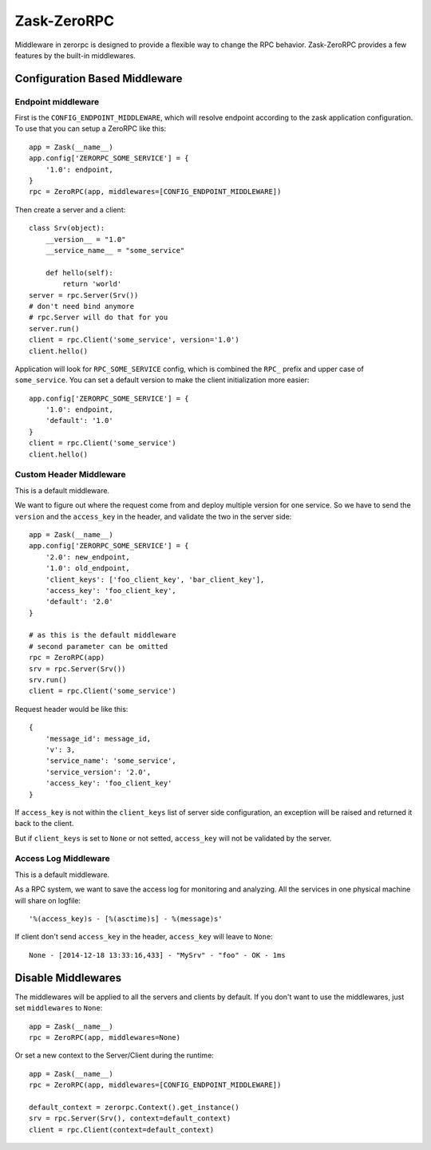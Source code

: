 Zask-ZeroRPC
============

Middleware in zerorpc is designed to provide a flexible way to change the RPC behavior. Zask-ZeroRPC provides a few features by the built-in middlewares.

Configuration Based Middleware
------------------------------

Endpoint middleware
^^^^^^^^^^^^^^^^^^^

First is the ``CONFIG_ENDPOINT_MIDDLEWARE``, which will resolve endpoint 
according to the zask application configuration. To use that you can setup a 
ZeroRPC like this::

    app = Zask(__name__)
    app.config['ZERORPC_SOME_SERVICE'] = {
        '1.0': endpoint,
    }
    rpc = ZeroRPC(app, middlewares=[CONFIG_ENDPOINT_MIDDLEWARE])

Then create a server and a client::

    class Srv(object):
        __version__ = "1.0"
        __service_name__ = "some_service"

        def hello(self):
            return 'world'
    server = rpc.Server(Srv())
    # don't need bind anymore
    # rpc.Server will do that for you
    server.run()
    client = rpc.Client('some_service', version='1.0')
    client.hello()

Application will look for ``RPC_SOME_SERVICE`` config, which is combined the ``RPC_`` prefix and upper case of ``some_service``. You can set a default version to make the client initialization more easier::

    app.config['ZERORPC_SOME_SERVICE'] = {
        '1.0': endpoint,
        'default': '1.0'
    }
    client = rpc.Client('some_service')
    client.hello()

Custom Header Middleware
^^^^^^^^^^^^^^^^^^^^^^^^

This is a default middleware.

We want to figure out where the request come from and deploy multiple version for one service. So we have to send the ``version`` and the ``access_key`` in the header, and validate the two in the server side::

    app = Zask(__name__)
    app.config['ZERORPC_SOME_SERVICE'] = {
        '2.0': new_endpoint,
        '1.0': old_endpoint,
        'client_keys': ['foo_client_key', 'bar_client_key'],
        'access_key': 'foo_client_key',
        'default': '2.0'
    }

    # as this is the default middleware
    # second parameter can be omitted
    rpc = ZeroRPC(app) 
    srv = rpc.Server(Srv())
    srv.run()
    client = rpc.Client('some_service')

Request header would be like this::

    {
        'message_id': message_id,
        'v': 3,
        'service_name': 'some_service',
        'service_version': '2.0',
        'access_key': 'foo_client_key'
    }

If ``access_key`` is not within the ``client_keys`` list of server side configuration, an exception will be raised and returned it back to the client.

But if ``client_keys`` is set to ``None`` or not setted, ``access_key`` will not be validated by the server. 

Access Log Middleware
^^^^^^^^^^^^^^^^^^^^^

This is a default middleware.

As a RPC system, we want to save the access log for monitoring and analyzing.
All the services in one physical machine will share on logfile::

    '%(access_key)s - [%(asctime)s] - %(message)s'   

If client don't send ``access_key`` in the header, ``access_key`` will leave to ``None``::

    None - [2014-12-18 13:33:16,433] - "MySrv" - "foo" - OK - 1ms


Disable Middlewares
-------------------

The middlewares will be applied to all the servers and clients by default. If you don't want to use the middlewares, just set ``middlewares`` to ``None``::

    app = Zask(__name__)
    rpc = ZeroRPC(app, middlewares=None)

Or set a new context to the Server/Client during the runtime::

    app = Zask(__name__)
    rpc = ZeroRPC(app, middlewares=[CONFIG_ENDPOINT_MIDDLEWARE])

    default_context = zerorpc.Context().get_instance()
    srv = rpc.Server(Srv(), context=default_context)
    client = rpc.Client(context=default_context)
